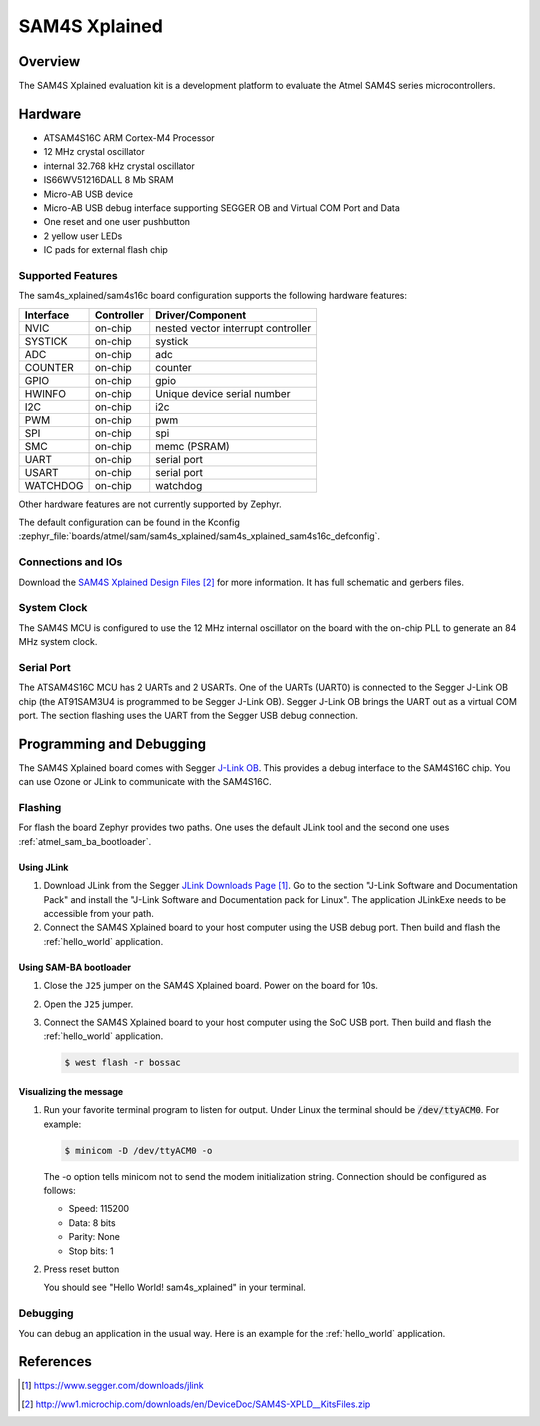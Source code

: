 .. _sam4s_xplained:

SAM4S Xplained
##############

Overview
********

The SAM4S Xplained evaluation kit is a development platform to evaluate the
Atmel SAM4S series microcontrollers.

.. image:: img/sam4s_xplained.jpg
     :align: center
     :alt: SAM4S Xplained

Hardware
********

- ATSAM4S16C ARM Cortex-M4 Processor
- 12 MHz crystal oscillator
- internal 32.768 kHz crystal oscillator
- IS66WV51216DALL 8 Mb SRAM
- Micro-AB USB device
- Micro-AB USB debug interface supporting SEGGER OB and Virtual COM Port and
  Data
- One reset and one user pushbutton
- 2 yellow user LEDs
- IC pads for external flash chip

Supported Features
==================

The sam4s_xplained/sam4s16c board configuration supports the following hardware
features:

+-----------+------------+-------------------------------------+
| Interface | Controller | Driver/Component                    |
+===========+============+=====================================+
| NVIC      | on-chip    | nested vector interrupt controller  |
+-----------+------------+-------------------------------------+
| SYSTICK   | on-chip    | systick                             |
+-----------+------------+-------------------------------------+
| ADC       | on-chip    | adc                                 |
+-----------+------------+-------------------------------------+
| COUNTER   | on-chip    | counter                             |
+-----------+------------+-------------------------------------+
| GPIO      | on-chip    | gpio                                |
+-----------+------------+-------------------------------------+
| HWINFO    | on-chip    | Unique device serial number         |
+-----------+------------+-------------------------------------+
| I2C       | on-chip    | i2c                                 |
+-----------+------------+-------------------------------------+
| PWM       | on-chip    | pwm                                 |
+-----------+------------+-------------------------------------+
| SPI       | on-chip    | spi                                 |
+-----------+------------+-------------------------------------+
| SMC       | on-chip    | memc (PSRAM)                        |
+-----------+------------+-------------------------------------+
| UART      | on-chip    | serial port                         |
+-----------+------------+-------------------------------------+
| USART     | on-chip    | serial port                         |
+-----------+------------+-------------------------------------+
| WATCHDOG  | on-chip    | watchdog                            |
+-----------+------------+-------------------------------------+

Other hardware features are not currently supported by Zephyr.

The default configuration can be found in the Kconfig
:zephyr_file:`boards/atmel/sam/sam4s_xplained/sam4s_xplained_sam4s16c_defconfig`.

Connections and IOs
===================

Download the `SAM4S Xplained Design Files`_ for more information. It has
full schematic and gerbers files.

System Clock
============

The SAM4S MCU is configured to use the 12 MHz internal oscillator on the board
with the on-chip PLL to generate an 84 MHz system clock.

Serial Port
===========

The ATSAM4S16C MCU has 2 UARTs and 2 USARTs. One of the UARTs (UART0) is
connected to the Segger J-Link OB chip (the AT91SAM3U4 is programmed to be
Segger J-Link OB). Segger J-Link OB brings the UART out as a virtual COM port.
The section flashing uses the UART from the Segger USB debug connection.

Programming and Debugging
*************************

The SAM4S Xplained board comes with Segger
`J-Link OB <https://www.segger.com/jlink-ob.html>`_. This provides a debug
interface to the SAM4S16C chip. You can use Ozone or JLink to communicate with
the SAM4S16C.

Flashing
========

For flash the board Zephyr provides two paths.  One uses the default JLink
tool and the second one uses :ref:`atmel_sam_ba_bootloader`.

Using JLink
-------------

#. Download JLink from the Segger `JLink Downloads Page`_. Go to the section
   "J-Link Software and Documentation Pack" and install the "J-Link Software
   and Documentation pack for Linux". The application JLinkExe needs to be
   accessible from your path.

#. Connect the SAM4S Xplained board to your host computer using the USB debug
   port. Then build and flash the :ref:`hello_world` application.

   .. zephyr-app-commands::
      :zephyr-app: samples/hello_world
      :board: sam4s_xplained/sam4s16c
      :goals: build flash


Using SAM-BA bootloader
-----------------------

#. Close the ``J25`` jumper on the SAM4S Xplained board.  Power on the board
   for 10s.

#. Open the ``J25`` jumper.

#. Connect the SAM4S Xplained board to your host computer using the SoC USB
   port. Then build and flash the :ref:`hello_world` application.

   .. zephyr-app-commands::
      :zephyr-app: samples/hello_world
      :board: sam4s_xplained/sam4s16c
      :goals: build

   .. code-block:: console

      $ west flash -r bossac


Visualizing the message
-----------------------

#. Run your favorite terminal program to listen for output. Under Linux the
   terminal should be :code:`/dev/ttyACM0`. For example:

   .. code-block:: console

      $ minicom -D /dev/ttyACM0 -o

   The -o option tells minicom not to send the modem initialization string.
   Connection should be configured as follows:

   - Speed: 115200
   - Data: 8 bits
   - Parity: None
   - Stop bits: 1

#. Press reset button

   You should see "Hello World! sam4s_xplained" in your terminal.


Debugging
=========

You can debug an application in the usual way.  Here is an example for the
:ref:`hello_world` application.

.. zephyr-app-commands::
   :zephyr-app: samples/hello_world
   :board: sam4s_xplained/sam4s16c
   :maybe-skip-config:
   :goals: debug

References
**********

.. target-notes::

.. _SAM4S Xplained Online User Guide:
    http://ww1.microchip.com/downloads/en/devicedoc/atmel-42075-sam4s-xplained-pro_user-guide.pdf

.. _JLink Downloads Page:
    https://www.segger.com/downloads/jlink

.. _SAM4S Xplained Design Files:
    http://ww1.microchip.com/downloads/en/DeviceDoc/SAM4S-XPLD__KitsFiles.zip
